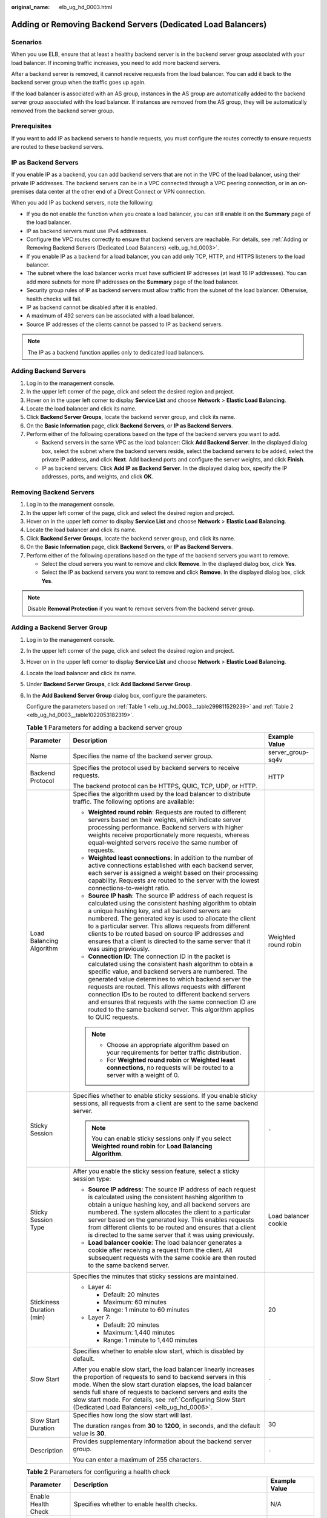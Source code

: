 :original_name: elb_ug_hd_0003.html

.. _elb_ug_hd_0003:

Adding or Removing Backend Servers (Dedicated Load Balancers)
=============================================================

Scenarios
---------

When you use ELB, ensure that at least a healthy backend server is in the backend server group associated with your load balancer. If incoming traffic increases, you need to add more backend servers.

After a backend server is removed, it cannot receive requests from the load balancer. You can add it back to the backend server group when the traffic goes up again.

If the load balancer is associated with an AS group, instances in the AS group are automatically added to the backend server group associated with the load balancer. If instances are removed from the AS group, they will be automatically removed from the backend server group.

Prerequisites
-------------

If you want to add IP as backend servers to handle requests, you must configure the routes correctly to ensure requests are routed to these backend servers.

IP as Backend Servers
---------------------

If you enable IP as a backend, you can add backend servers that are not in the VPC of the load balancer, using their private IP addresses. The backend servers can be in a VPC connected through a VPC peering connection, or in an on-premises data center at the other end of a Direct Connect or VPN connection.

When you add IP as backend servers, note the following:

-  If you do not enable the function when you create a load balancer, you can still enable it on the **Summary** page of the load balancer.
-  IP as backend servers must use IPv4 addresses.
-  Configure the VPC routes correctly to ensure that backend servers are reachable. For details, see :ref:`Adding or Removing Backend Servers (Dedicated Load Balancers) <elb_ug_hd_0003>`.
-  If you enable IP as a backend for a load balancer, you can add only TCP, HTTP, and HTTPS listeners to the load balancer.
-  The subnet where the load balancer works must have sufficient IP addresses (at least 16 IP addresses). You can add more subnets for more IP addresses on the **Summary** page of the load balancer.
-  Security group rules of IP as backend servers must allow traffic from the subnet of the load balancer. Otherwise, health checks will fail.
-  IP as backend cannot be disabled after it is enabled.
-  A maximum of 492 servers can be associated with a load balancer.
-  Source IP addresses of the clients cannot be passed to IP as backend servers.

.. note::

   The IP as a backend function applies only to dedicated load balancers.

Adding Backend Servers
----------------------

#. Log in to the management console.
#. In the upper left corner of the page, click |image1| and select the desired region and project.
#. Hover on |image2| in the upper left corner to display **Service List** and choose **Network** > **Elastic Load Balancing**.
#. Locate the load balancer and click its name.
#. Click **Backend Server Groups**, locate the backend server group, and click its name.
#. On the **Basic Information** page, click **Backend Servers**, or **IP as Backend Servers**.
#. Perform either of the following operations based on the type of the backend servers you want to add.

   -  Backend servers in the same VPC as the load balancer: Click **Add Backend Server**. In the displayed dialog box, select the subnet where the backend servers reside, select the backend servers to be added, select the private IP address, and click **Next**. Add backend ports and configure the server weights, and click **Finish**.
   -  IP as backend servers: Click **Add IP as Backend Server**. In the displayed dialog box, specify the IP addresses, ports, and weights, and click **OK**.

Removing Backend Servers
------------------------

#. Log in to the management console.
#. In the upper left corner of the page, click |image3| and select the desired region and project.
#. Hover on |image4| in the upper left corner to display **Service List** and choose **Network** > **Elastic Load Balancing**.
#. Locate the load balancer and click its name.
#. Click **Backend Server Groups**, locate the backend server group, and click its name.
#. On the **Basic Information** page, click **Backend Servers**, or **IP as Backend Servers**.
#. Perform either of the following operations based on the type of the backend servers you want to remove.

   -  Select the cloud servers you want to remove and click **Remove**. In the displayed dialog box, click **Yes**.
   -  Select the IP as backend servers you want to remove and click **Remove**. In the displayed dialog box, click **Yes**.

.. note::

   Disable **Removal Protection** if you want to remove servers from the backend server group.

Adding a Backend Server Group
-----------------------------

#. Log in to the management console.

#. In the upper left corner of the page, click |image5| and select the desired region and project.

#. Hover on |image6| in the upper left corner to display **Service List** and choose **Network** > **Elastic Load Balancing**.

#. Locate the load balancer and click its name.

#. Under **Backend Server Groups**, click **Add Backend Server Group**.

#. In the **Add Backend Server Group** dialog box, configure the parameters.

   Configure the parameters based on :ref:`Table 1 <elb_ug_hd_0003__table299811529239>` and :ref:`Table 2 <elb_ug_hd_0003__table1022053182319>`.

   .. _elb_ug_hd_0003__table299811529239:

   .. table:: **Table 1** Parameters for adding a backend server group

      +---------------------------+------------------------------------------------------------------------------------------------------------------------------------------------------------------------------------------------------------------------------------------------------------------------------------------------------------------------------------------------------------------------------------------------------------------------------------------------------------------------------------------+-----------------------+
      | Parameter                 | Description                                                                                                                                                                                                                                                                                                                                                                                                                                                                              | Example Value         |
      +===========================+==========================================================================================================================================================================================================================================================================================================================================================================================================================================================================================+=======================+
      | Name                      | Specifies the name of the backend server group.                                                                                                                                                                                                                                                                                                                                                                                                                                          | server_group-sq4v     |
      +---------------------------+------------------------------------------------------------------------------------------------------------------------------------------------------------------------------------------------------------------------------------------------------------------------------------------------------------------------------------------------------------------------------------------------------------------------------------------------------------------------------------------+-----------------------+
      | Backend Protocol          | Specifies the protocol used by backend servers to receive requests.                                                                                                                                                                                                                                                                                                                                                                                                                      | HTTP                  |
      |                           |                                                                                                                                                                                                                                                                                                                                                                                                                                                                                          |                       |
      |                           | The backend protocol can be HTTPS, QUIC, TCP, UDP, or HTTP.                                                                                                                                                                                                                                                                                                                                                                                                                              |                       |
      +---------------------------+------------------------------------------------------------------------------------------------------------------------------------------------------------------------------------------------------------------------------------------------------------------------------------------------------------------------------------------------------------------------------------------------------------------------------------------------------------------------------------------+-----------------------+
      | Load Balancing Algorithm  | Specifies the algorithm used by the load balancer to distribute traffic. The following options are available:                                                                                                                                                                                                                                                                                                                                                                            | Weighted round robin  |
      |                           |                                                                                                                                                                                                                                                                                                                                                                                                                                                                                          |                       |
      |                           | -  **Weighted round robin**: Requests are routed to different servers based on their weights, which indicate server processing performance. Backend servers with higher weights receive proportionately more requests, whereas equal-weighted servers receive the same number of requests.                                                                                                                                                                                               |                       |
      |                           | -  **Weighted least connections**: In addition to the number of active connections established with each backend server, each server is assigned a weight based on their processing capability. Requests are routed to the server with the lowest connections-to-weight ratio.                                                                                                                                                                                                           |                       |
      |                           | -  **Source IP hash**: The source IP address of each request is calculated using the consistent hashing algorithm to obtain a unique hashing key, and all backend servers are numbered. The generated key is used to allocate the client to a particular server. This allows requests from different clients to be routed based on source IP addresses and ensures that a client is directed to the same server that it was using previously.                                            |                       |
      |                           | -  **Connection ID**: The connection ID in the packet is calculated using the consistent hash algorithm to obtain a specific value, and backend servers are numbered. The generated value determines to which backend server the requests are routed. This allows requests with different connection IDs to be routed to different backend servers and ensures that requests with the same connection ID are routed to the same backend server. This algorithm applies to QUIC requests. |                       |
      |                           |                                                                                                                                                                                                                                                                                                                                                                                                                                                                                          |                       |
      |                           | .. note::                                                                                                                                                                                                                                                                                                                                                                                                                                                                                |                       |
      |                           |                                                                                                                                                                                                                                                                                                                                                                                                                                                                                          |                       |
      |                           |    -  Choose an appropriate algorithm based on your requirements for better traffic distribution.                                                                                                                                                                                                                                                                                                                                                                                        |                       |
      |                           |    -  For **Weighted round robin** or **Weighted least connections**, no requests will be routed to a server with a weight of 0.                                                                                                                                                                                                                                                                                                                                                         |                       |
      +---------------------------+------------------------------------------------------------------------------------------------------------------------------------------------------------------------------------------------------------------------------------------------------------------------------------------------------------------------------------------------------------------------------------------------------------------------------------------------------------------------------------------+-----------------------+
      | Sticky Session            | Specifies whether to enable sticky sessions. If you enable sticky sessions, all requests from a client are sent to the same backend server.                                                                                                                                                                                                                                                                                                                                              | ``-``                 |
      |                           |                                                                                                                                                                                                                                                                                                                                                                                                                                                                                          |                       |
      |                           | .. note::                                                                                                                                                                                                                                                                                                                                                                                                                                                                                |                       |
      |                           |                                                                                                                                                                                                                                                                                                                                                                                                                                                                                          |                       |
      |                           |    You can enable sticky sessions only if you select **Weighted round robin** for **Load Balancing Algorithm**.                                                                                                                                                                                                                                                                                                                                                                          |                       |
      +---------------------------+------------------------------------------------------------------------------------------------------------------------------------------------------------------------------------------------------------------------------------------------------------------------------------------------------------------------------------------------------------------------------------------------------------------------------------------------------------------------------------------+-----------------------+
      | Sticky Session Type       | After you enable the sticky session feature, select a sticky session type:                                                                                                                                                                                                                                                                                                                                                                                                               | Load balancer cookie  |
      |                           |                                                                                                                                                                                                                                                                                                                                                                                                                                                                                          |                       |
      |                           | -  **Source IP address**: The source IP address of each request is calculated using the consistent hashing algorithm to obtain a unique hashing key, and all backend servers are numbered. The system allocates the client to a particular server based on the generated key. This enables requests from different clients to be routed and ensures that a client is directed to the same server that it was using previously.                                                           |                       |
      |                           | -  **Load balancer cookie**: The load balancer generates a cookie after receiving a request from the client. All subsequent requests with the same cookie are then routed to the same backend server.                                                                                                                                                                                                                                                                                    |                       |
      +---------------------------+------------------------------------------------------------------------------------------------------------------------------------------------------------------------------------------------------------------------------------------------------------------------------------------------------------------------------------------------------------------------------------------------------------------------------------------------------------------------------------------+-----------------------+
      | Stickiness Duration (min) | Specifies the minutes that sticky sessions are maintained.                                                                                                                                                                                                                                                                                                                                                                                                                               | 20                    |
      |                           |                                                                                                                                                                                                                                                                                                                                                                                                                                                                                          |                       |
      |                           | -  Layer 4:                                                                                                                                                                                                                                                                                                                                                                                                                                                                              |                       |
      |                           |                                                                                                                                                                                                                                                                                                                                                                                                                                                                                          |                       |
      |                           |    -  Default: 20 minutes                                                                                                                                                                                                                                                                                                                                                                                                                                                                |                       |
      |                           |    -  Maximum: 60 minutes                                                                                                                                                                                                                                                                                                                                                                                                                                                                |                       |
      |                           |    -  Range: 1 minute to 60 minutes                                                                                                                                                                                                                                                                                                                                                                                                                                                      |                       |
      |                           |                                                                                                                                                                                                                                                                                                                                                                                                                                                                                          |                       |
      |                           | -  Layer 7:                                                                                                                                                                                                                                                                                                                                                                                                                                                                              |                       |
      |                           |                                                                                                                                                                                                                                                                                                                                                                                                                                                                                          |                       |
      |                           |    -  Default: 20 minutes                                                                                                                                                                                                                                                                                                                                                                                                                                                                |                       |
      |                           |    -  Maximum: 1,440 minutes                                                                                                                                                                                                                                                                                                                                                                                                                                                             |                       |
      |                           |    -  Range: 1 minute to 1,440 minutes                                                                                                                                                                                                                                                                                                                                                                                                                                                   |                       |
      +---------------------------+------------------------------------------------------------------------------------------------------------------------------------------------------------------------------------------------------------------------------------------------------------------------------------------------------------------------------------------------------------------------------------------------------------------------------------------------------------------------------------------+-----------------------+
      | Slow Start                | Specifies whether to enable slow start, which is disabled by default.                                                                                                                                                                                                                                                                                                                                                                                                                    | ``-``                 |
      |                           |                                                                                                                                                                                                                                                                                                                                                                                                                                                                                          |                       |
      |                           | After you enable slow start, the load balancer linearly increases the proportion of requests to send to backend servers in this mode. When the slow start duration elapses, the load balancer sends full share of requests to backend servers and exits the slow start mode. For details, see :ref:`Configuring Slow Start (Dedicated Load Balancers) <elb_ug_hd_0006>`.                                                                                                                 |                       |
      +---------------------------+------------------------------------------------------------------------------------------------------------------------------------------------------------------------------------------------------------------------------------------------------------------------------------------------------------------------------------------------------------------------------------------------------------------------------------------------------------------------------------------+-----------------------+
      | Slow Start Duration       | Specifies how long the slow start will last.                                                                                                                                                                                                                                                                                                                                                                                                                                             | 30                    |
      |                           |                                                                                                                                                                                                                                                                                                                                                                                                                                                                                          |                       |
      |                           | The duration ranges from **30** to **1200**, in seconds, and the default value is **30**.                                                                                                                                                                                                                                                                                                                                                                                                |                       |
      +---------------------------+------------------------------------------------------------------------------------------------------------------------------------------------------------------------------------------------------------------------------------------------------------------------------------------------------------------------------------------------------------------------------------------------------------------------------------------------------------------------------------------+-----------------------+
      | Description               | Provides supplementary information about the backend server group.                                                                                                                                                                                                                                                                                                                                                                                                                       | ``-``                 |
      |                           |                                                                                                                                                                                                                                                                                                                                                                                                                                                                                          |                       |
      |                           | You can enter a maximum of 255 characters.                                                                                                                                                                                                                                                                                                                                                                                                                                               |                       |
      +---------------------------+------------------------------------------------------------------------------------------------------------------------------------------------------------------------------------------------------------------------------------------------------------------------------------------------------------------------------------------------------------------------------------------------------------------------------------------------------------------------------------------+-----------------------+

   .. _elb_ug_hd_0003__table1022053182319:

   .. table:: **Table 2** Parameters for configuring a health check

      +-----------------------+-------------------------------------------------------------------------------------------------------------------------------------------------------------------------------------------------------------------------------------------------------+-----------------------+
      | Parameter             | Description                                                                                                                                                                                                                                           | Example Value         |
      +=======================+=======================================================================================================================================================================================================================================================+=======================+
      | Enable Health Check   | Specifies whether to enable health checks.                                                                                                                                                                                                            | N/A                   |
      +-----------------------+-------------------------------------------------------------------------------------------------------------------------------------------------------------------------------------------------------------------------------------------------------+-----------------------+
      | Protocol              | -  If the frontend protocol is TCP, HTTP, or HTTPS, the health check protocol can be TCP, HTTP, or HTTPS. The health check protocol cannot be changed once it is set.                                                                                 | HTTP                  |
      |                       | -  If the frontend protocol is UDP, the health check protocol is UDP by default.                                                                                                                                                                      |                       |
      +-----------------------+-------------------------------------------------------------------------------------------------------------------------------------------------------------------------------------------------------------------------------------------------------+-----------------------+
      | Domain Name           | Specifies the domain name that will be used for health checks.                                                                                                                                                                                        | www.elb.com           |
      |                       |                                                                                                                                                                                                                                                       |                       |
      |                       | The domain name can contain digits, letters, hyphens (-), and periods (.), and must start with a digit or letter. Configure this parameter only if you have set **Protocol** to **HTTP**.                                                             |                       |
      +-----------------------+-------------------------------------------------------------------------------------------------------------------------------------------------------------------------------------------------------------------------------------------------------+-----------------------+
      | Port                  | Specifies the port used by the load balancer to perform health checks on backend servers. The port number ranges from 1 to 65535.                                                                                                                     | 80                    |
      |                       |                                                                                                                                                                                                                                                       |                       |
      |                       | .. note::                                                                                                                                                                                                                                             |                       |
      |                       |                                                                                                                                                                                                                                                       |                       |
      |                       |    If you do not specify a health check port, the backend port will be used for health checks by default. If you specify a port, it will be used for health checks.                                                                                   |                       |
      +-----------------------+-------------------------------------------------------------------------------------------------------------------------------------------------------------------------------------------------------------------------------------------------------+-----------------------+
      | Check Path            | Specifies the health check URL, which is the destination on backend servers for health checks. Configure this parameter only if you have set **Protocol** to **HTTP**. The check path must start with a slash (/) and can contain 1 to 80 characters. | /index.html           |
      |                       |                                                                                                                                                                                                                                                       |                       |
      |                       | The value can contain letters, digits, hyphens (-), slashes (/), periods (.), percent signs (%), ampersands (&), and the following special characters: ``_~';@$*+,=!:()``                                                                             |                       |
      +-----------------------+-------------------------------------------------------------------------------------------------------------------------------------------------------------------------------------------------------------------------------------------------------+-----------------------+
      | **Advanced Settings** |                                                                                                                                                                                                                                                       |                       |
      +-----------------------+-------------------------------------------------------------------------------------------------------------------------------------------------------------------------------------------------------------------------------------------------------+-----------------------+
      | Interval (s)          | The maximum time between two consecutive health checks, in seconds.                                                                                                                                                                                   | 5                     |
      |                       |                                                                                                                                                                                                                                                       |                       |
      |                       | The interval ranges from **1** to **50**.                                                                                                                                                                                                             |                       |
      +-----------------------+-------------------------------------------------------------------------------------------------------------------------------------------------------------------------------------------------------------------------------------------------------+-----------------------+
      | Timeout (s)           | Specifies the maximum time required for waiting for a response from the health check, in seconds. The timeout duration ranges from **1** to **50**.                                                                                                   | 3                     |
      +-----------------------+-------------------------------------------------------------------------------------------------------------------------------------------------------------------------------------------------------------------------------------------------------+-----------------------+
      | Maximum Retries       | Specifies the maximum number of health check retries. The value ranges from **1** to **10**.                                                                                                                                                          | 3                     |
      +-----------------------+-------------------------------------------------------------------------------------------------------------------------------------------------------------------------------------------------------------------------------------------------------+-----------------------+

#. Click **OK**.

Modifying a Backend Server Group
--------------------------------

#. Log in to the management console.
#. In the upper left corner of the page, click |image7| and select the desired region and project.
#. Hover on |image8| in the upper left corner to display **Service List** and choose **Network** > **Elastic Load Balancing**.
#. Locate the load balancer and click its name.
#. Click **Backend Server Groups**, locate the backend server group, and click |image9| on the right of its name.
#. Modify the parameters as needed and click **OK**.

Deleting a Backend Server Group
-------------------------------

#. Log in to the management console.
#. In the upper left corner of the page, click |image10| and select the desired region and project.
#. Hover on |image11| in the upper left corner to display **Service List** and choose **Network** > **Elastic Load Balancing**.
#. Locate the load balancer and click its name.
#. Click **Backend Server Groups**, locate the backend server group, and click |image12| on the right of its name.
#. Click **Yes**.

.. |image1| image:: /_static/images/en-us_image_0000001211126503.png
.. |image2| image:: /_static/images/en-us_image_0000001417088430.png
.. |image3| image:: /_static/images/en-us_image_0000001211126503.png
.. |image4| image:: /_static/images/en-us_image_0000001417088430.png
.. |image5| image:: /_static/images/en-us_image_0000001211126503.png
.. |image6| image:: /_static/images/en-us_image_0000001417088430.png
.. |image7| image:: /_static/images/en-us_image_0000001211126503.png
.. |image8| image:: /_static/images/en-us_image_0000001417088430.png
.. |image9| image:: /_static/images/en-us_image_0000001205955477.png
.. |image10| image:: /_static/images/en-us_image_0000001211126503.png
.. |image11| image:: /_static/images/en-us_image_0000001417088430.png
.. |image12| image:: /_static/images/en-us_image_0000001206035439.png
